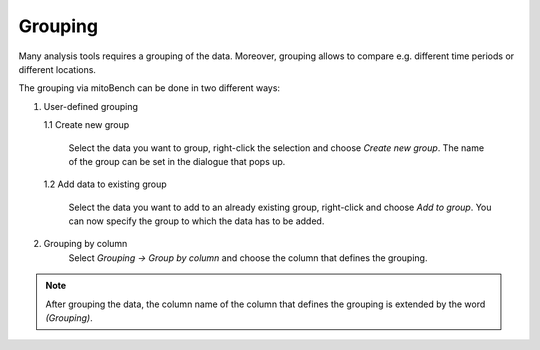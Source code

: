 Grouping
========

Many analysis tools requires a grouping of the data. Moreover, grouping allows to
compare e.g. different time periods or different locations.

The grouping via mitoBench can be done in two different ways:

1. User-defined grouping

   1.1 Create new group

      Select the data you want to group, right-click the selection and choose
      *Create new group*. The name of the group can be set in the dialogue that pops up.

   1.2 Add data to existing group

      Select the data you want to add to an already existing group, right-click and choose
      *Add to group*. You can now specify the group to which the data has to be added.


2. Grouping by column
    Select *Grouping -> Group by column* and choose the column that defines the grouping.

.. note::
   After grouping the data, the column name of the column that defines the grouping
   is extended by the word *(Grouping)*.
